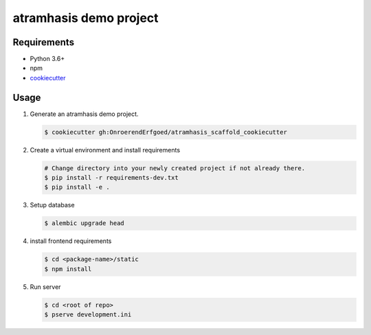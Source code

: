 =======================
atramhasis demo project
=======================

Requirements
------------

*   Python 3.6+
*   npm
*   `cookiecutter <https://cookiecutter.readthedocs.io/en/latest/installation.html>`_

Usage
-----

#.  Generate an atramhasis demo project.

    .. code-block:: bash

        $ cookiecutter gh:OnroerendErfgoed/atramhasis_scaffold_cookiecutter

#.  Create a virtual environment and install requirements

    .. code-block:: bash

        # Change directory into your newly created project if not already there.
        $ pip install -r requirements-dev.txt
        $ pip install -e .

#.  Setup database

    .. code-block:: bash

        $ alembic upgrade head

#.  install frontend requirements

    .. code-block:: bash

        $ cd <package-name>/static
        $ npm install

#.  Run server

    .. code-block:: bash

        $ cd <root of repo>
        $ pserve development.ini
